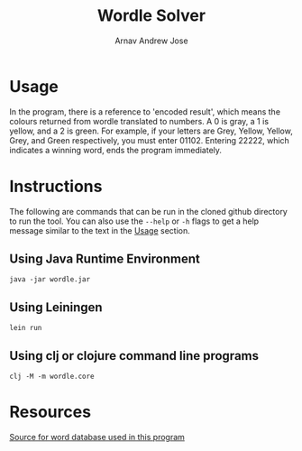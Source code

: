 #+title: Wordle Solver
#+author: Arnav Andrew Jose
* Usage
  In the program, there is a reference to 'encoded result', which means the colours returned from wordle translated to numbers. A 0 is gray, a 1 is yellow, and a 2 is green. For example, if your letters are Grey, Yellow, Yellow, Grey, and Green respectively, you must enter 01102. Entering 22222, which indicates a winning word, ends the program immediately.
* Instructions
  The following are commands that can be run in the cloned github directory to run the tool. You can also use the ~--help~ or ~-h~ flags to get a help message similar to the text in the _Usage_ section.
** Using Java Runtime Environment
   ~java -jar wordle.jar~
** Using Leiningen
   ~lein run~
** Using clj or clojure command line programs
   ~clj -M -m wordle.core~
* Resources
[[https://github.com/tabatkins/wordle-list][Source for word database used in this program]]
